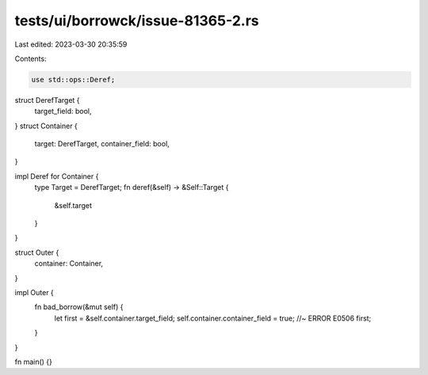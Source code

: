 tests/ui/borrowck/issue-81365-2.rs
==================================

Last edited: 2023-03-30 20:35:59

Contents:

.. code-block:: rs

    use std::ops::Deref;

struct DerefTarget {
    target_field: bool,
}
struct Container {
    target: DerefTarget,
    container_field: bool,
}

impl Deref for Container {
    type Target = DerefTarget;
    fn deref(&self) -> &Self::Target {
        &self.target
    }
}

struct Outer {
    container: Container,
}

impl Outer {
    fn bad_borrow(&mut self) {
        let first = &self.container.target_field;
        self.container.container_field = true; //~ ERROR E0506
        first;
    }
}

fn main() {}


